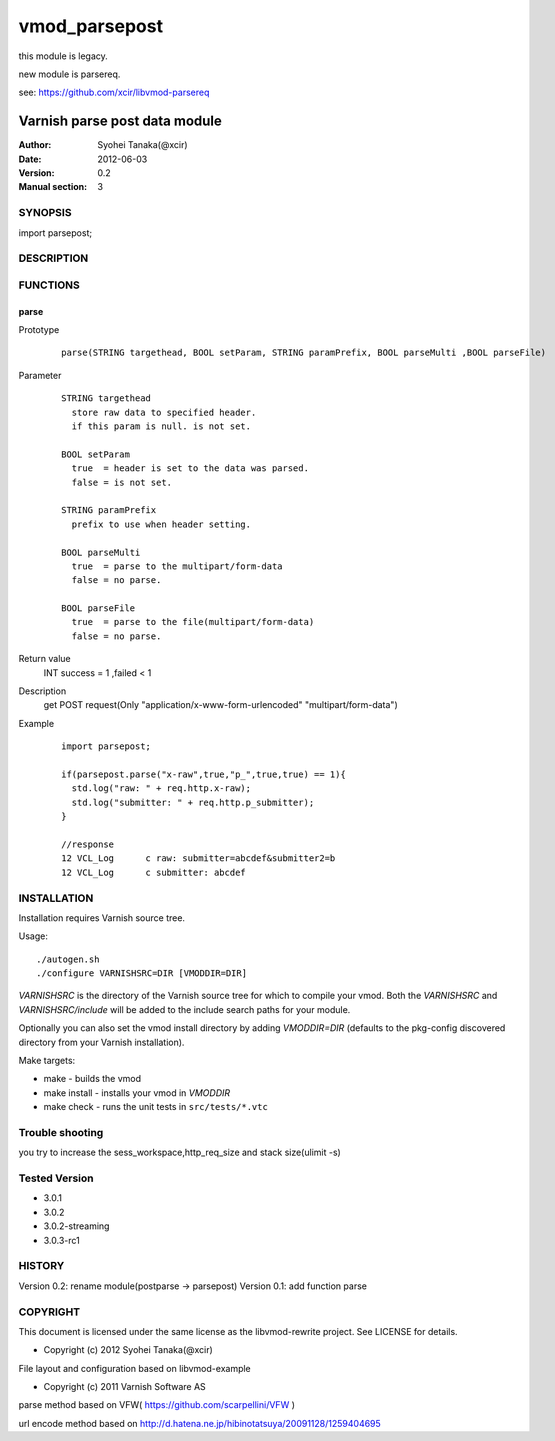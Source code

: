 ===================
vmod_parsepost
===================


this module is legacy.

new module is parsereq.

see: https://github.com/xcir/libvmod-parsereq


-------------------------------
Varnish parse post data module
-------------------------------

:Author: Syohei Tanaka(@xcir)
:Date: 2012-06-03
:Version: 0.2
:Manual section: 3

SYNOPSIS
===========

import parsepost;

DESCRIPTION
==============


FUNCTIONS
============

parse
-------------

Prototype
        ::

                parse(STRING targethead, BOOL setParam, STRING paramPrefix, BOOL parseMulti ,BOOL parseFile)
Parameter
        ::

                STRING targethead
                  store raw data to specified header.
                  if this param is null. is not set.
                  
                BOOL setParam
                  true  = header is set to the data was parsed.
                  false = is not set.
                  
                STRING paramPrefix
                  prefix to use when header setting.
                  
                BOOL parseMulti
                  true  = parse to the multipart/form-data
                  false = no parse.
                  
                BOOL parseFile
                  true  = parse to the file(multipart/form-data)
                  false = no parse.
	
Return value
	INT  success = 1 ,failed < 1
Description
	get POST request(Only "application/x-www-form-urlencoded" "multipart/form-data")
Example
        ::

                import parsepost;

                if(parsepost.parse("x-raw",true,"p_",true,true) == 1){
                  std.log("raw: " + req.http.x-raw);
                  std.log("submitter: " + req.http.p_submitter);
                }

                //response
                12 VCL_Log      c raw: submitter=abcdef&submitter2=b
                12 VCL_Log      c submitter: abcdef


INSTALLATION
==================

Installation requires Varnish source tree.

Usage::

 ./autogen.sh
 ./configure VARNISHSRC=DIR [VMODDIR=DIR]

`VARNISHSRC` is the directory of the Varnish source tree for which to
compile your vmod. Both the `VARNISHSRC` and `VARNISHSRC/include`
will be added to the include search paths for your module.

Optionally you can also set the vmod install directory by adding
`VMODDIR=DIR` (defaults to the pkg-config discovered directory from your
Varnish installation).

Make targets:

* make - builds the vmod
* make install - installs your vmod in `VMODDIR`
* make check - runs the unit tests in ``src/tests/*.vtc``

Trouble shooting
=================

you try to increase the sess_workspace,http_req_size and stack size(ulimit -s)

Tested Version
===============

* 3.0.1
* 3.0.2
* 3.0.2-streaming
* 3.0.3-rc1

HISTORY
===========

Version 0.2: rename module(postparse -> parsepost)
Version 0.1: add function parse

COPYRIGHT
=============

This document is licensed under the same license as the
libvmod-rewrite project. See LICENSE for details.

* Copyright (c) 2012 Syohei Tanaka(@xcir)

File layout and configuration based on libvmod-example

* Copyright (c) 2011 Varnish Software AS

parse method based on VFW( https://github.com/scarpellini/VFW )

url encode method based on http://d.hatena.ne.jp/hibinotatsuya/20091128/1259404695
